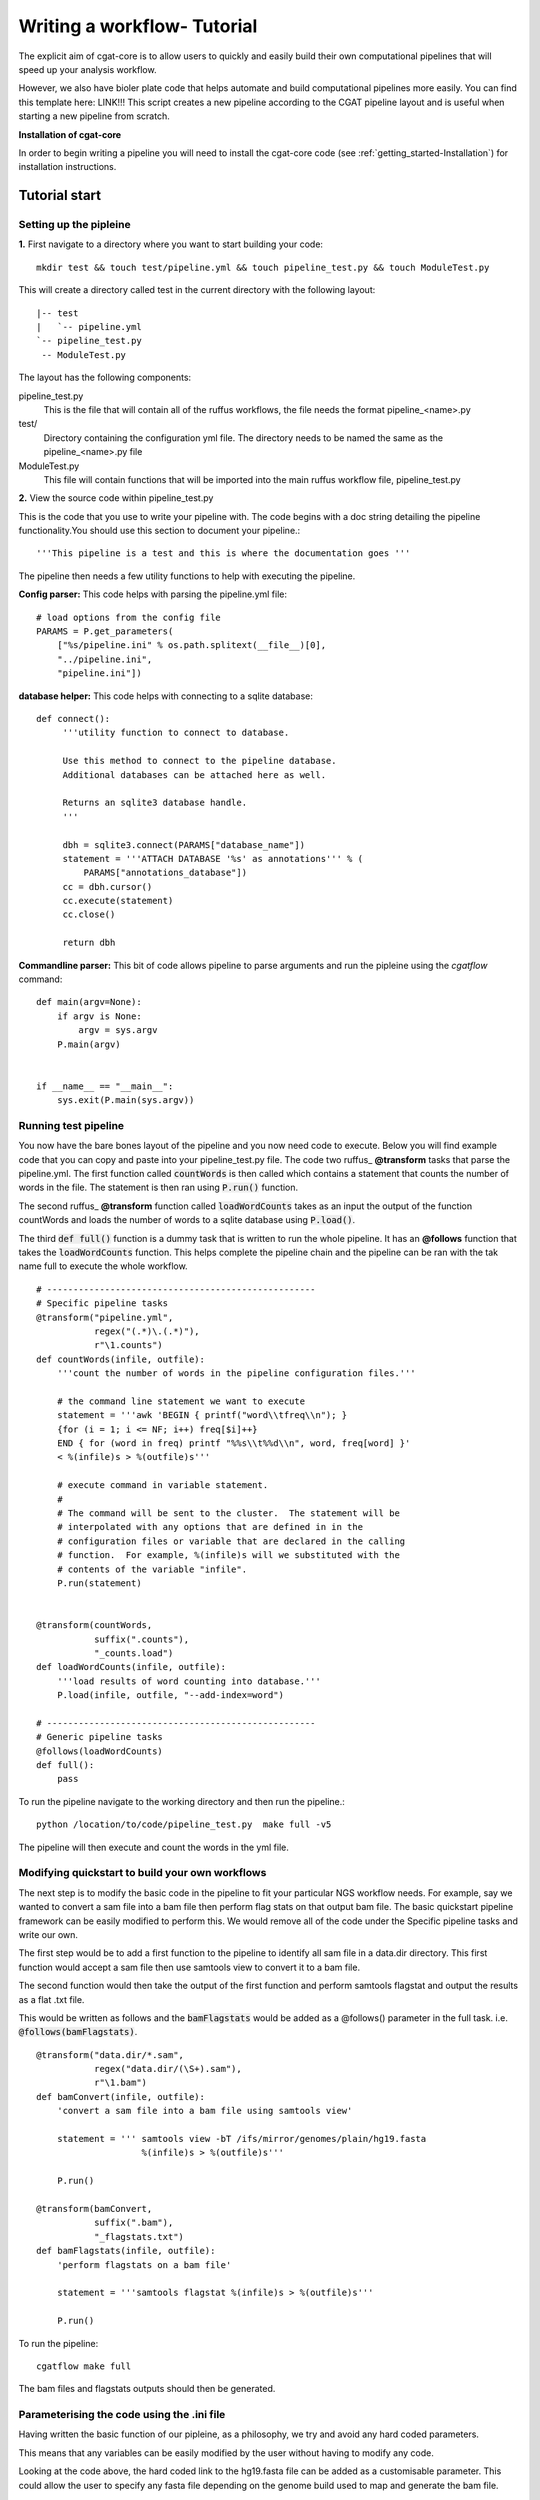 .. _defining_workflow-Configuration:


============================
Writing a workflow- Tutorial
============================

The explicit aim of cgat-core is to allow users to quickly and easily build their own computational pipelines that will speed up your analysis workflow.

However, we also have bioler plate code that helps automate and  build computational pipelines more easily.
You can find this template here: LINK!!! This script creates a new pipeline according to the CGAT
pipeline layout and is useful when starting a new pipeline from scratch.

**Installation of cgat-core**

In order to begin writing a pipeline you will need to install the cgat-core code 
(see :ref:`getting_started-Installation`) for installation instructions.


Tutorial start
--------------

Setting up the pipleine
=======================

**1.** First navigate to a directory where you want to start building your code::

   mkdir test && touch test/pipeline.yml && touch pipeline_test.py && touch ModuleTest.py

This will create a directory called test in the current directory with the following layout::

   |-- test
   |   `-- pipeline.yml
   `-- pipeline_test.py
    -- ModuleTest.py


The layout has the following components::

pipeline_test.py
   This is the file that will contain all of the ruffus workflows, the file needs
   the format pipeline_<name>.py
test/
   Directory containing the configuration yml file. The directory needs to be named
   the same as the pipeline_<name>.py file
ModuleTest.py
   This file will contain functions that will be imported into the main ruffus
   workflow file, pipeline_test.py

**2.** View the source code within pipeline_test.py

This is the code that you use to write your pipeline with. The code begins with a doc
string detailing the pipeline functionality.You should use this section to document your
pipeline.::

    '''This pipeline is a test and this is where the documentation goes '''

The pipeline then needs a few utility functions to help with executing the pipeline.

**Config parser:** This code helps with parsing the pipeline.yml file::

    # load options from the config file
    PARAMS = P.get_parameters(
        ["%s/pipeline.ini" % os.path.splitext(__file__)[0],
     	"../pipeline.ini",
     	"pipeline.ini"])

**database helper:** This code helps with connecting to a sqlite database::

    def connect():
	 '''utility function to connect to database.

	 Use this method to connect to the pipeline database.
	 Additional databases can be attached here as well.

	 Returns an sqlite3 database handle.
	 '''

	 dbh = sqlite3.connect(PARAMS["database_name"])
	 statement = '''ATTACH DATABASE '%s' as annotations''' % (
	     PARAMS["annotations_database"])
	 cc = dbh.cursor()
	 cc.execute(statement)
	 cc.close()

	 return dbh


**Commandline parser:** This bit of code allows pipeline to parse arguments and run the pipleine using the 
`cgatflow` command::

    def main(argv=None):
	if argv is None:
	    argv = sys.argv
	P.main(argv)


    if __name__ == "__main__":
	sys.exit(P.main(sys.argv))    



Running test pipeline
=====================

You now have the bare bones layout of the pipeline and you now need code to execute. Below you will
find example code that you can copy and paste into your pipeline_test.py file. The code 
two ruffus_ **@transform** tasks that parse the pipeline.yml. The first function
called :code:`countWords` is then called which contains a statement that counts the
number of words in the file. The statement is then ran using :code:`P.run()` function.

The second ruffus_ **@transform** function called :code:`loadWordCounts` takes as an input the output of
the function countWords and loads the number of words to a sqlite database using :code:`P.load()`.

The third :code:`def full()` function is a dummy task that is written to run the whole
pipeline. It has an **@follows** function that takes the :code:`loadWordCounts` function.
This helps complete the pipeline chain and the pipeline can be ran with the tak name full to execute the
whole workflow.
::  

   # ---------------------------------------------------
   # Specific pipeline tasks
   @transform("pipeline.yml",
	      regex("(.*)\.(.*)"),
	      r"\1.counts")
   def countWords(infile, outfile):
       '''count the number of words in the pipeline configuration files.'''

       # the command line statement we want to execute
       statement = '''awk 'BEGIN { printf("word\\tfreq\\n"); } 
       {for (i = 1; i <= NF; i++) freq[$i]++}
       END { for (word in freq) printf "%%s\\t%%d\\n", word, freq[word] }'
       < %(infile)s > %(outfile)s'''

       # execute command in variable statement.
       #
       # The command will be sent to the cluster.  The statement will be
       # interpolated with any options that are defined in in the
       # configuration files or variable that are declared in the calling
       # function.  For example, %(infile)s will we substituted with the
       # contents of the variable "infile".
       P.run(statement)


   @transform(countWords,
	      suffix(".counts"),
	      "_counts.load")
   def loadWordCounts(infile, outfile):
       '''load results of word counting into database.'''
       P.load(infile, outfile, "--add-index=word")

   # ---------------------------------------------------
   # Generic pipeline tasks
   @follows(loadWordCounts)
   def full():
       pass

To run the pipeline navigate to the working directory and then run the pipeline.::

   python /location/to/code/pipeline_test.py  make full -v5

The pipeline will then execute and count the words in the yml file.


Modifying quickstart to build your own workflows
================================================

The next step is to modify the basic code in the pipeline to fit your particular
NGS workflow needs. For example, say we wanted to convert a sam file into a bam
file then perform flag stats on that output bam file. The basic quickstart pipeline
framework can be easily modified to perform this. We would remove all of the code under
the Specific pipeline tasks and write our own.

The first step would be to add a first function to the pipeline to identify all
sam file in a data.dir directory. This first function would accept a sam file then
use samtools view to convert it to a bam file. 

The second function would then take the output of the first function and perform samtools
flagstat and output the results as a flat .txt file.

This would be written as follows and the :code:`bamFlagstats` would be added as a @follows()
parameter in the full task. i.e. :code:`@follows(bamFlagstats)`.
::
   @transform("data.dir/*.sam",
	      regex("data.dir/(\S+).sam"),
	      r"\1.bam")
   def bamConvert(infile, outfile):
       'convert a sam file into a bam file using samtools view'

       statement = ''' samtools view -bT /ifs/mirror/genomes/plain/hg19.fasta 
                       %(infile)s > %(outfile)s'''

       P.run()

   @transform(bamConvert,
	      suffix(".bam"),
	      "_flagstats.txt")
   def bamFlagstats(infile, outfile):
       'perform flagstats on a bam file'

       statement = '''samtools flagstat %(infile)s > %(outfile)s'''

       P.run()


To run the pipeline::

    cgatflow make full


The bam files and flagstats outputs should then be generated.


Parameterising the code using the .ini file
===========================================

Having written the basic function of our pipleine, as a philosophy,
we try and avoid any hard coded parameters.

This means that any variables can be easily modified by the user
without having to modify any code.

Looking at the code above, the hard coded link to the hg19.fasta file
can be added as a customisable parameter. This could allow the user to
specify any fasta file depending on the genome build used to map and 
generate the bam file.

In order to do this the :file:`pipeline.ini` file needs to be modifiedand this
can be performed in the following way:

Configuration values are accessible via the :py:data:`PARAMS`
variable. The :py:data:`PARAMS` variable is a dictionary mapping
configuration parameters to values. Keys are in the format
``section_parameter``. For example, the key ``genome_fasta`` will
provide the configuration value of::

    [genome]
    fasta=/ifs/mirror/genomes/plain/hg19.fasta

In the pipeline.ini, add the above code to the file and in the pipeline_test.py
code the value can be accessed via ``PARAMS["genome_fasta"]``.

Therefore the code we wrote before for parsing bam files can be modified to
::
   @transform("data.dir/*.sam",
	      regex("data.dir/(\S+).sam"),
	      r"\1.bam")
   def bamConvert(infile, outfile):
       'convert a sam file into a bam file using samtools view'

       genome_fasta = PARAMS["genome_fasta"]

       statement = ''' samtools view -bT  %(genome_fasta)s
                       %(infile)s > %(outfile)s'''

       P.run()

   @transform(bamConvert,
	      suffix(".bam"),
	      "_flagstats.txt")
   def bamFlagstats(infile, outfile):
       'perform flagstats on a bam file'

       statement = '''samtools flagstat %(infile)s > %(outfile)s'''

       P.run()


Running the code again should generate the same output but if next time you
had bam files that came from a different genome build then the parameter in the ini file
can be modified easily.
